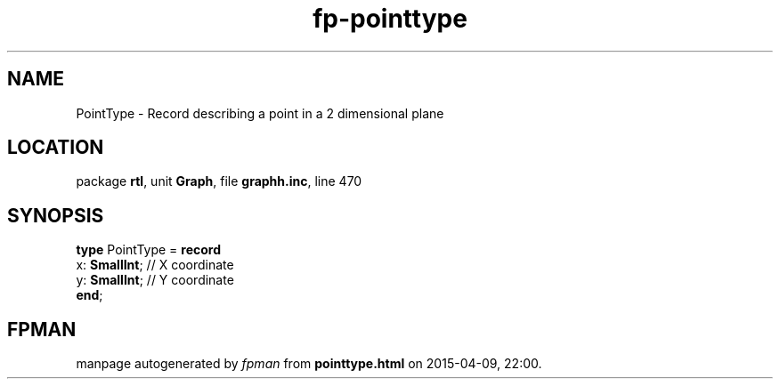 .\" file autogenerated by fpman
.TH "fp-pointtype" 3 "2014-03-14" "fpman" "Free Pascal Programmer's Manual"
.SH NAME
PointType - Record describing a point in a 2 dimensional plane
.SH LOCATION
package \fBrtl\fR, unit \fBGraph\fR, file \fBgraphh.inc\fR, line 470
.SH SYNOPSIS
\fBtype\fR PointType = \fBrecord\fR
  x: \fBSmallInt\fR; // X coordinate
  y: \fBSmallInt\fR; // Y coordinate
.br
\fBend\fR;
.SH FPMAN
manpage autogenerated by \fIfpman\fR from \fBpointtype.html\fR on 2015-04-09, 22:00.

